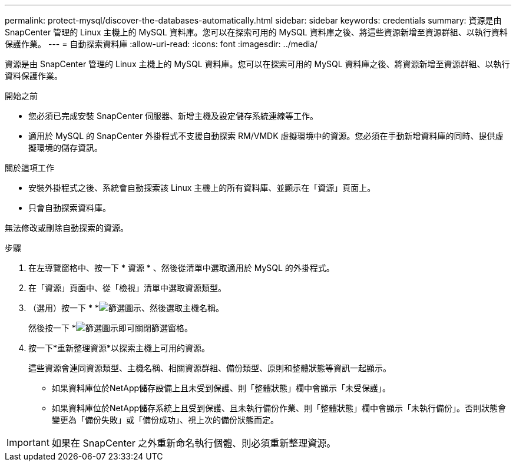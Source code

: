---
permalink: protect-mysql/discover-the-databases-automatically.html 
sidebar: sidebar 
keywords: credentials 
summary: 資源是由 SnapCenter 管理的 Linux 主機上的 MySQL 資料庫。您可以在探索可用的 MySQL 資料庫之後、將這些資源新增至資源群組、以執行資料保護作業。 
---
= 自動探索資料庫
:allow-uri-read: 
:icons: font
:imagesdir: ../media/


[role="lead"]
資源是由 SnapCenter 管理的 Linux 主機上的 MySQL 資料庫。您可以在探索可用的 MySQL 資料庫之後、將資源新增至資源群組、以執行資料保護作業。

.開始之前
* 您必須已完成安裝 SnapCenter 伺服器、新增主機及設定儲存系統連線等工作。
* 適用於 MySQL 的 SnapCenter 外掛程式不支援自動探索 RM/VMDK 虛擬環境中的資源。您必須在手動新增資料庫的同時、提供虛擬環境的儲存資訊。


.關於這項工作
* 安裝外掛程式之後、系統會自動探索該 Linux 主機上的所有資料庫、並顯示在「資源」頁面上。
* 只會自動探索資料庫。


無法修改或刪除自動探索的資源。

.步驟
. 在左導覽窗格中、按一下 * 資源 * 、然後從清單中選取適用於 MySQL 的外掛程式。
. 在「資源」頁面中、從「檢視」清單中選取資源類型。
. （選用）按一下 * *image:../media/filter_icon.png["篩選圖示"]、然後選取主機名稱。
+
然後按一下 *image:../media/filter_icon.png["篩選圖示"]即可關閉篩選窗格。

. 按一下*重新整理資源*以探索主機上可用的資源。
+
這些資源會連同資源類型、主機名稱、相關資源群組、備份類型、原則和整體狀態等資訊一起顯示。

+
** 如果資料庫位於NetApp儲存設備上且未受到保護、則「整體狀態」欄中會顯示「未受保護」。
** 如果資料庫位於NetApp儲存系統上且受到保護、且未執行備份作業、則「整體狀態」欄中會顯示「未執行備份」。否則狀態會變更為「備份失敗」或「備份成功」、視上次的備份狀態而定。





IMPORTANT: 如果在 SnapCenter 之外重新命名執行個體、則必須重新整理資源。
